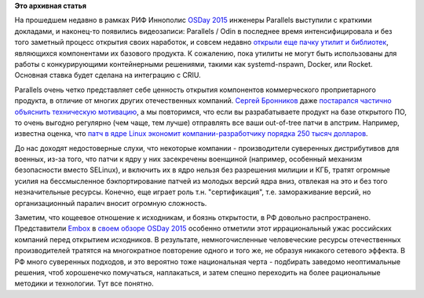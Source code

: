 .. title: Видео докладов от Parallels (Odin) с OSDay 2015
.. slug: Видео-докладов-от-parallels-odin-с-osday-2015
.. date: 2015-06-17 10:39:44
.. tags:
.. category:
.. link:
.. description:
.. type: text
.. author: Peter Lemenkov

**Это архивная статья**


На прошедшем недавно в рамках РИФ Иннополис `OSDay
2015 <https://regions.rif.ru/events/innopolis/>`__ инженеры Parallels
выступили с краткими докладами, и наконец-то появились видеозаписи:
Parallels / Odin в последнее время интенсифицировала и без того заметный
процесс открытия своих наработок, и совсем недавно `открыли еще пачку
утилит и
библиотек <http://lists.openvz.org/pipermail/announce/2015-June/000592.html>`__,
являющихся компонентами их базового продукта. К сожалению, пока утилиты
не могут быть использованы для работы с конкурирующими контейнерными
решениями, такими как systemd-nspawn, Docker, или Rocket. Основная
ставка будет сделана на интеграцию с CRIU.

Parallels очень четко представляет себе ценность открытия компонентов
коммерческого проприетарного продукта, в отличие от многих других
отечественных компаний. `Сергей
Бронников <https://github.com/ligurio>`__ даже `постарался частично
объяснить техническую
мотивацию <https://habrahabr.ru/company/parallels/blog/259385/>`__, а мы
повторимся, что если вы разрабатываете продукт на базе открытого ПО, то
очень выгодно регулярно (чем чаще, тем лучше) отправлять все ваши
out-of-tree патчи в апстрим. Например, известна оценка, что `патч в ядре
Linux экономит компании-разработчику порядка 250 тысяч
долларов </content/Короткие-новости-про-основные-компоненты-системы-base-os>`__.

До нас доходят недостоверные слухи, что некоторые компании -
производители суверенных дистрибутивов для военных, из-за того, что
патчи к ядру у них засекречены военщиной (например, особенный механизм
безопасности вместо SELinux), и включить их в ядро нельзя без разрешения
милиции и КГБ, тратят огромные усилия на бессмысленное бэкпортирование
патчей из молодых версий ядра вниз, отвлекая на это и без того
незначительные ресурсы. Конечно, еще играет роль т.н. "сертификация",
т.е. замораживание версий, но организационный паралич вносит огромную
сложность.

Заметим, что кощеевое отношение к исходникам, и боязнь открытости, в РФ
довольно распространено. Представители
`Embox <https://ru.wikipedia.org/wiki/Embox>`__ в `своем обзоре OSDay
2015 <https://habrahabr.ru/company/embox/blog/260333/>`__ особенно
отметили этот иррациональный ужас российских компаний перед открытием
исходников. В результате, немногочисленные человеческие ресурсы
отечественных производителей тратятся на многократное повторение одного
и того же, не образуя никакого сетевого эффекта. В РФ много суверенных
подходов, и это вероятно тоже национальная черта - подбирать заведомо
неоптимальные решения, чтоб хорошенечко помучаться, наплакаться, и затем
спешно переходить на более рациональные методики и технологии. Тут все
понятно.

